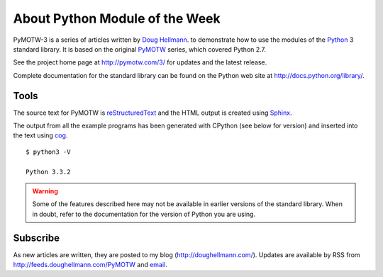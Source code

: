 ===============================
About Python Module of the Week
===============================

PyMOTW-3 is a series of articles written by `Doug Hellmann
<http://doughellmann.com/>`_.  to demonstrate how to use the modules of
the Python_ 3 standard library. It is based on the original PyMOTW_
series, which covered Python 2.7.

.. _Python: http://www.python.org/
.. _PyMOTW: http://pymotw.com/2/

See the project home page at http://pymotw.com/3/ for
updates and the latest release.

..  Source code is available from http://bitbucket.org/dhellmann/pymotw-3/.

Complete documentation for the standard library can be found on the
Python web site at http://docs.python.org/library/.

Tools
=====

The source text for PyMOTW is reStructuredText_ and the HTML output is
created using Sphinx_.

.. _reStructuredText: http://docutils.sourceforge.net/

.. _Sphinx: http://sphinx.pocoo.org/

The output from all the example programs has been generated with
CPython (see below for version) and inserted into the text using cog_.

.. _cog: http://nedbatchelder.com/code/cog/

.. {{{cog
.. cog.out(run_script(cog.inFile, '-V'))
.. }}}

::

	$ python3 -V
	
	Python 3.3.2

.. {{{end}}}

.. warning::

  Some of the features described here may not be available in earlier
  versions of the standard library. When in doubt, refer to the
  documentation for the version of Python you are using.


Subscribe
=========

As new articles are written, they are posted to my blog
(http://doughellmann.com/).  Updates are available by RSS from
http://feeds.doughellmann.com/PyMOTW and `email
<http://feedburner.google.com/fb/a/mailverify?uri=PyMOTW&amp;loc=en_US>`_.
